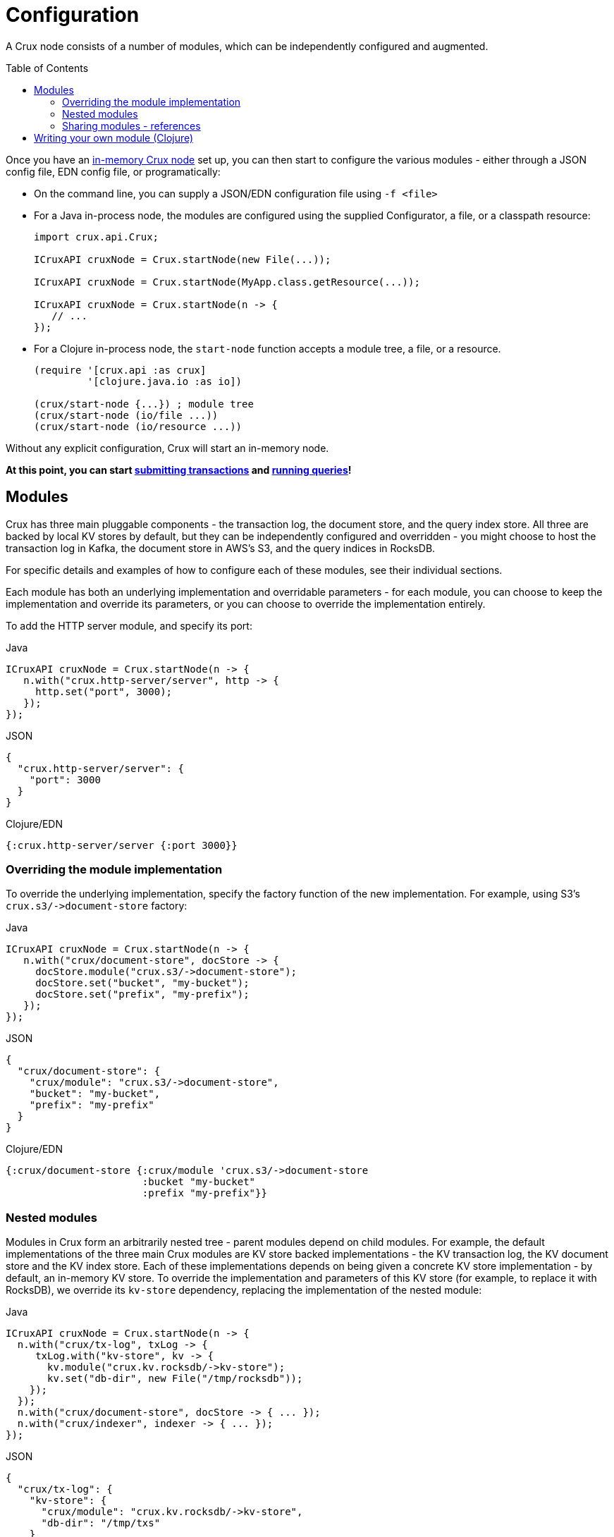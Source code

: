 = Configuration
:toc: macro

A Crux node consists of a number of modules, which can be independently configured and augmented.

toc::[]

Once you have an xref:installation.adoc[in-memory Crux node] set up, you can then start to configure the various modules - either through a JSON config file, EDN config file, or programatically:

* On the command line, you can supply a JSON/EDN configuration file using `-f <file>`
* For a Java in-process node, the modules are configured using the supplied Configurator, a file, or a classpath resource:
+
[source,java]
----
import crux.api.Crux;

ICruxAPI cruxNode = Crux.startNode(new File(...));

ICruxAPI cruxNode = Crux.startNode(MyApp.class.getResource(...));

ICruxAPI cruxNode = Crux.startNode(n -> {
   // ...
});
----
* For a Clojure in-process node, the `start-node` function accepts a module tree, a file, or a resource.
+
[source,clojure]
----
(require '[crux.api :as crux]
         '[clojure.java.io :as io])

(crux/start-node {...}) ; module tree
(crux/start-node (io/file ...))
(crux/start-node (io/resource ...))
----

Without any explicit configuration, Crux will start an in-memory node.

**At this point, you can start xref:transactions.adoc[submitting transactions] and xref:queries.adoc[running queries]!**

== Modules

Crux has three main pluggable components - the transaction log, the document store, and the query index store.
All three are backed by local KV stores by default, but they can be independently configured and overridden - you might choose to host the transaction log in Kafka, the document store in AWS's S3, and the query indices in RocksDB.

For specific details and examples of how to configure each of these modules, see their individual sections.

Each module has both an underlying implementation and overridable parameters - for each module, you can choose to keep the implementation and override its parameters, or you can choose to override the implementation entirely.

To add the HTTP server module, and specify its port:

.Java
[source,java]
----
ICruxAPI cruxNode = Crux.startNode(n -> {
   n.with("crux.http-server/server", http -> {
     http.set("port", 3000);
   });
});
----
.JSON
[source,json]
----
{
  "crux.http-server/server": {
    "port": 3000
  }
}
----
.Clojure/EDN
[source,clojure]
----
{:crux.http-server/server {:port 3000}}
----

=== Overriding the module implementation

To override the underlying implementation, specify the factory function of the new implementation.
For example, using S3's `+crux.s3/->document-store+` factory:

.Java
[source,java]
----
ICruxAPI cruxNode = Crux.startNode(n -> {
   n.with("crux/document-store", docStore -> {
     docStore.module("crux.s3/->document-store");
     docStore.set("bucket", "my-bucket");
     docStore.set("prefix", "my-prefix");
   });
});
----
.JSON
[source,json]
----
{
  "crux/document-store": {
    "crux/module": "crux.s3/->document-store",
    "bucket": "my-bucket",
    "prefix": "my-prefix"
  }
}
----
.Clojure/EDN
[source,clojure]
----
{:crux/document-store {:crux/module 'crux.s3/->document-store
                       :bucket "my-bucket"
                       :prefix "my-prefix"}}
----

=== Nested modules

Modules in Crux form an arbitrarily nested tree - parent modules depend on child modules.
For example, the default implementations of the three main Crux modules are KV store backed implementations - the KV transaction log, the KV document store and the KV index store.
Each of these implementations depends on being given a concrete KV store implementation - by default, an in-memory KV store.
To override the implementation and parameters of this KV store (for example, to replace it with RocksDB), we override its `kv-store` dependency, replacing the implementation of the nested module:

.Java
[source,java]
----
ICruxAPI cruxNode = Crux.startNode(n -> {
  n.with("crux/tx-log", txLog -> {
     txLog.with("kv-store", kv -> {
       kv.module("crux.kv.rocksdb/->kv-store");
       kv.set("db-dir", new File("/tmp/rocksdb"));
    });
  });
  n.with("crux/document-store", docStore -> { ... });
  n.with("crux/indexer", indexer -> { ... });
});
----
.JSON
[source,json]
----
{
  "crux/tx-log": {
    "kv-store": {
      "crux/module": "crux.kv.rocksdb/->kv-store",
      "db-dir": "/tmp/txs"
    }
  },

  "crux/document-store": { ... },
  "crux/indexer": { ... }
}
----
.Clojure/EDN
[source,clojure]
----
{:crux/tx-log {:kv-store {:crux/module 'crux.kv.rocksdb/->kv-store
                          :db-dir (io/file "/tmp/txs")}}
 :crux/document-store {...}
 :crux/indexer {...}}
----

[IMPORTANT]
====
The tx-log and document-store are considered 'golden stores'.
The query indices can, should you wish to, be thrown away and rebuilt from these golden stores.

Ensure that you either persist both or neither of these golden stores.
If not, Crux will work fine until you restart the node, at which point some will evaporate, but others will remain.
Crux tends to get rather confused in this situation!

Likewise, if you persist the query indices, you'll need to persist both the golden stores.
====

=== Sharing modules - references

When two modules depend on a similar type of module, by default, they get an instance each.
For example, if we were to write the following, the transaction log and the document store would get their own RocksDB instance:

[source,json]
----
{
  "crux/tx-log": {
    "kv-store": {
      "crux/module": "crux.kv.rocksdb/->kv-store",
      "db-dir": "/tmp/txs"
    }
  },
  "crux/document-store": {
    "kv-store": {
      "crux/module": "crux.kv.rocksdb/->kv-store",
      "db-dir": "/tmp/docs"
    }
  }
}
----

We can store both the transaction log and the document store in the same KV store, to save ourselves some hassle.
We specify a new top-level module, and then refer to it by name where required:

.Java
[source,java]
----
ICruxAPI cruxNode = Crux.startNode(n -> {
   n.with("my-rocksdb", rocks -> {
     rocks.module("crux.kv.rocksdb/->kv-store");
     rocks.set("db-dir", new File("/tmp/rocksdb"));
   });
   n.with("crux/document-store", docStore -> {
     docStore.with("kv-store", "my-rocksdb");
   });
   n.with("crux/tx-log", txLog -> {
     txLog.with("kv-store", "my-rocksdb");
   });
});
----
.JSON
[source,json]
----
{
  "my-rocksdb": {
    "crux/module": "crux.kv.rocksdb/->kv-store",
    "db-dir": "/tmp/txs"
  },
  "crux/tx-log": {
    "kv-store": "my-rocksdb"
  },
  "crux/document-store": {
    "kv-store": "my-rocksdb"
  }
}
----
.Clojure/EDN
[source,clojure]
----
{:my-rocksdb {:crux/module 'crux.kv.rocksdb/->kv-store
              :db-dir (io/file "/tmp/rocksdb")}
 :crux/tx-log {:kv-store :my-rocksdb}
 :crux/document-store {:kv-store :my-rocksdb}}
----


== Writing your own module (Clojure)

Crux modules are (currently) vanilla 1-arg Clojure functions with some optional metadata to specify dependencies and arguments.
By convention, these are named `+->your-component+`, to signify that it's returning an instance of your component.
If the value returned implements `AutoCloseable`/`Closeable`, the module will be closed when the Crux node is stopped.

The most basic component would be just a Clojure function, returning the started module:

[source,clojure]
----
(defn ->server [opts]
  ;; start your server
  )
----

You can specify arguments using the `:crux.system/args` metadata key - this example declares a required `:port` option, checked against the given spec, defaulting to 3000:

[source,clojure]
----
(require '[crux.system :as sys])

(defn ->server {::sys/args {:port {:spec ::sys/int
                                   :doc "Port to start the server on"
                                   :required? true
                                   :default 3000}}}
  [{:keys [port] :as options}]

  ;; start your server
  )
----

You can specify dependencies using `:crux.system/deps` - a map of the dependency key to its options.
The options takes the same form as the end-user options - you can specify `:crux/module` for the default implementation, as well as any parameters.
The started dependencies are passed to you as part of the function's parameter, with the `args`.
Bear in mind that any options you do specify can be overridden by end-users!

[source,clojure]
----
(defn ->server {::sys/deps {:other-module {:crux/module `->other-module
                                           :param "value"}
                            ...}}
  [{:keys [other-module]}]
  ;; start your server
  )
----

You can also use refs - for example, to depend on the Crux node:

[source,clojure]
----
(defn ->server {::sys/deps {:crux-node :crux/node}
                ::sys/args {:spec ::sys/int
                            :doc "Port to start the server on"
                            :required? true
                            :default 3000}}
  [{:keys [crux-node] :as options}]
  ;; start your server
  )
----
